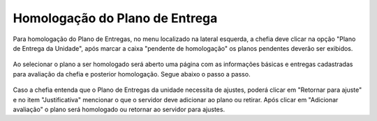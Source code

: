 Homologação do Plano de Entrega
===============================

Para homologação do Plano de Entregas, no menu localizado na lateral esquerda, a chefia deve clicar na opção
"Plano de Entrega da Unidade", após marcar a caixa "pendente de homologação" os planos pendentes deverão ser
exibidos.

.. figure:: /_static/img/homologacao-plano-entrega.png

Ao selecionar o plano a ser homologado será aberto uma página com as informações básicas e entregas
cadastradas para avaliação da chefia e posterior homologação. Segue abaixo o passo a passo.

.. figure:: /_static/img/homologacao-plano-entrega-expandir.png
.. figure:: /_static/img/homologacao-plano-entrega-avaliar.png
.. figure:: /_static/img/homologacao-plano-entrega-avaliar-adicionar.png

Caso a chefia entenda que o Plano de Entregas da unidade necessita de ajustes, poderá clicar em "Retornar para
ajuste" e no item "Justificativa" mencionar o que o servidor deve adicionar ao plano ou retirar. Após clicar
em "Adicionar avaliação" o plano será homologado ou retornar ao servidor para ajustes.